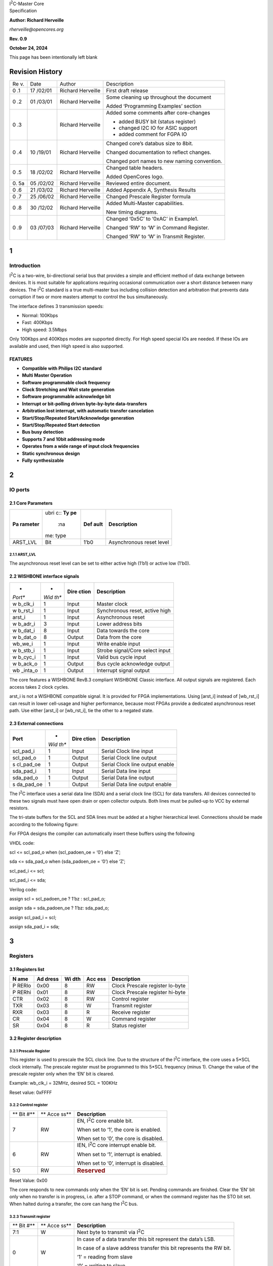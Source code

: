 | |image1|\ I\ :sup:`2`\ C-Master Core
| Specification

**Author: Richard Herveille**

*rherveille@opencores.org*

**Rev. 0.9**

**October 24, 2024**

This page has been intentionally left blank

Revision History
================

+----+--------+---------------+----------------------------------------+
| Re | Date   | Author        | Description                            |
| v. |        |               |                                        |
+----+--------+---------------+----------------------------------------+
| 0  | 17     | Richard       | First draft release                    |
| .1 | /02/01 | Herveille     |                                        |
+----+--------+---------------+----------------------------------------+
| 0  | 01     | Richard       | Some cleaning up throughout the        |
| .2 | /03/01 | Herveille     | document                               |
|    |        |               |                                        |
|    |        |               | Added ‘Programming Examples’ section   |
+----+--------+---------------+----------------------------------------+
| 0  |        | Richard       | Added some comments after core-changes |
| .3 |        | Herveille     |                                        |
|    |        |               | -  added BUSY bit (status register)    |
|    |        |               |                                        |
|    |        |               | -  changed I2C IO for ASIC support     |
|    |        |               |                                        |
|    |        |               | -  added comment for FGPA IO           |
+----+--------+---------------+----------------------------------------+
| 0  | 10     | Richard       | Changed core’s databus size to 8bit.   |
| .4 | /19/01 | Herveille     |                                        |
|    |        |               | Changed documentation to reflect       |
|    |        |               | changes.                               |
|    |        |               |                                        |
|    |        |               | Changed port names to new naming       |
|    |        |               | convention.                            |
+----+--------+---------------+----------------------------------------+
| 0  | 18     | Richard       | Changed table headers.                 |
| .5 | /02/02 | Herveille     |                                        |
|    |        |               | Added OpenCores logo.                  |
+----+--------+---------------+----------------------------------------+
| 0. | 05     | Richard       | Reviewed entire document.              |
| 5a | /02/02 | Herveille     |                                        |
+----+--------+---------------+----------------------------------------+
| 0  | 21     | Richard       | Added Appendix A, Synthesis Results    |
| .6 | /03/02 | Herveille     |                                        |
+----+--------+---------------+----------------------------------------+
| 0  | 25     | Richard       | Changed Prescale Register formula      |
| .7 | /06/02 | Herveille     |                                        |
+----+--------+---------------+----------------------------------------+
| 0  | 30     | Richard       | Added Multi-Master capabilities.       |
| .8 | /12/02 | Herveille     |                                        |
|    |        |               | New timing diagrams.                   |
+----+--------+---------------+----------------------------------------+
| 0  | 03     | Richard       | Changed ‘0x5C’ to ‘0xAC’ in Example1.  |
| .9 | /07/03 | Herveille     |                                        |
|    |        |               | Changed ‘RW’ to ‘W’ in Command         |
|    |        |               | Register.                              |
|    |        |               |                                        |
|    |        |               | Changed ‘RW’ to ‘W’ in Transmit        |
|    |        |               | Register.                              |
+----+--------+---------------+----------------------------------------+

1
=

Introduction
------------

I\ :sup:`2`\ C is a two-wire, bi-directional serial bus that provides a
simple and efficient method of data exchange between devices. It is most
suitable for applications requiring occasional communication over a
short distance between many devices. The I\ :sup:`2`\ C standard is a
true multi-master bus including collision detection and arbitration that
prevents data corruption if two or more masters attempt to control the
bus simultaneously.

The interface defines 3 transmission speeds:

-  Normal: 100Kbps

-  Fast: 400Kbps

-  High speed: 3.5Mbps

Only 100Kbps and 400Kbps modes are supported directly. For High speed
special IOs are needed. If these IOs are available and used, then High
speed is also supported.

FEATURES
~~~~~~~~

-  **Compatible with Philips I\ 2\ C standard**

-  **Multi Master Operation**

-  **Software programmable clock frequency**

-  **Clock Stretching and Wait state generation**

-  **Software programmable acknowledge bit**

-  **Interrupt or bit-polling driven byte-by-byte data-transfers**

-  **Arbitration lost interrupt, with automatic transfer cancelation**

-  **Start/Stop/Repeated Start/Acknowledge generation**

-  **Start/Stop/Repeated Start detection**

-  **Bus busy detection**

-  **Supports 7 and 10bit addressing mode**

-  **Operates from a wide range of input clock frequencies**

-  **Static synchronous design**

-  **Fully synthesizable**

.. _section-1:

2
=

IO ports
--------

2.1 Core Parameters
~~~~~~~~~~~~~~~~~~~

+-----------+------+--------+-----------------------------------------+
| **Pa      | .. r | **Def  | **Description**                         |
| rameter** | ubri | ault** |                                         |
|           | c::  |        |                                         |
|           | **Ty |        |                                         |
|           | pe** |        |                                         |
|           |      |        |                                         |
|           |  :na |        |                                         |
|           | me:  |        |                                         |
|           | type |        |                                         |
+-----------+------+--------+-----------------------------------------+
| ARST_LVL  | Bit  | 1’b0   | Asynchronous reset level                |
+-----------+------+--------+-----------------------------------------+

2.1.1 ARST_LVL
^^^^^^^^^^^^^^

The asynchronous reset level can be set to either active high (1’b1) or
active low (1’b0).

.. _section-2:

.. _section-3:

2.2 WISHBONE interface signals
~~~~~~~~~~~~~~~~~~~~~~~~~~~~~~

+---------+------+---------+------------------------------------------+
| *       | *    | **Dire  | **Description**                          |
| *Port** | *Wid | ction** |                                          |
|         | th** |         |                                          |
+---------+------+---------+------------------------------------------+
| w       | 1    | Input   | Master clock                             |
| b_clk_i |      |         |                                          |
+---------+------+---------+------------------------------------------+
| w       | 1    | Input   | Synchronous reset, active high           |
| b_rst_i |      |         |                                          |
+---------+------+---------+------------------------------------------+
| arst_i  | 1    | Input   | Asynchronous reset                       |
+---------+------+---------+------------------------------------------+
| w       | 3    | Input   | Lower address bits                       |
| b_adr_i |      |         |                                          |
+---------+------+---------+------------------------------------------+
| w       | 8    | Input   | Data towards the core                    |
| b_dat_i |      |         |                                          |
+---------+------+---------+------------------------------------------+
| w       | 8    | Output  | Data from the core                       |
| b_dat_o |      |         |                                          |
+---------+------+---------+------------------------------------------+
| wb_we_i | 1    | Input   | Write enable input                       |
+---------+------+---------+------------------------------------------+
| w       | 1    | Input   | Strobe signal/Core select input          |
| b_stb_i |      |         |                                          |
+---------+------+---------+------------------------------------------+
| w       | 1    | Input   | Valid bus cycle input                    |
| b_cyc_i |      |         |                                          |
+---------+------+---------+------------------------------------------+
| w       | 1    | Output  | Bus cycle acknowledge output             |
| b_ack_o |      |         |                                          |
+---------+------+---------+------------------------------------------+
| wb      | 1    | Output  | Interrupt signal output                  |
| _inta_o |      |         |                                          |
+---------+------+---------+------------------------------------------+

The core features a WISHBONE RevB.3 compliant WISHBONE Classic
interface. All output signals are registered. Each access takes 2 clock
cycles.

arst_i is not a WISHBONE compatible signal. It is provided for FPGA
implementations. Using [arst_i] instead of [wb_rst_i] can result in
lower cell-usage and higher performance, because most FPGAs provide a
dedicated asynchronous reset path. Use either [arst_i] or [wb_rst_i],
tie the other to a negated state.

2.3 External connections
~~~~~~~~~~~~~~~~~~~~~~~~

+-----------+------+---------+----------------------------------------+
| **Port**  | *    | **Dire  | **Description**                        |
|           | *Wid | ction** |                                        |
|           | th** |         |                                        |
+-----------+------+---------+----------------------------------------+
| scl_pad_i | 1    | Input   | Serial Clock line input                |
+-----------+------+---------+----------------------------------------+
| scl_pad_o | 1    | Output  | Serial Clock line output               |
+-----------+------+---------+----------------------------------------+
| s         | 1    | Output  | Serial Clock line output enable        |
| cl_pad_oe |      |         |                                        |
+-----------+------+---------+----------------------------------------+
| sda_pad_i | 1    | Input   | Serial Data line input                 |
+-----------+------+---------+----------------------------------------+
| sda_pad_o | 1    | Output  | Serial Data line output                |
+-----------+------+---------+----------------------------------------+
| s         | 1    | Output  | Serial Data line output enable         |
| da_pad_oe |      |         |                                        |
+-----------+------+---------+----------------------------------------+

The I\ :sup:`2`\ C interface uses a serial data line (SDA) and a serial
clock line (SCL) for data transfers. All devices connected to these two
signals must have open drain or open collector outputs. Both lines must
be pulled-up to VCC by external resistors.

The tri-state buffers for the SCL and SDA lines must be added at a
higher hierarchical level. Connections should be made according to the
following figure:

.. image:: figures/opencores_i2c/image3.wmf

For FPGA designs the compiler can automatically insert these buffers
using the following

VHDL code:

scl <= scl_pad_o when (scl_padoen_oe = ‘0’) else ‘Z’;

sda <= sda_pad_o when (sda_padoen_oe = ‘0’) else ‘Z’;

scl_pad_i <= scl;

scl_pad_i <= sda;

Verilog code:

assign scl = scl_padoen_oe ? 1’bz : scl_pad_o;

assign sda = sda_padoen_oe ? 1’bz: sda_pad_o;

assign scl_pad_i = scl;

assign sda_pad_i = sda;

.. _section-4:

3
=

Registers
---------

3.1 Registers list
~~~~~~~~~~~~~~~~~~

+-------+---------+-------+-------+-----------------------------------+
| **N   | **Ad    | **Wi  | **Acc | **Description**                   |
| ame** | dress** | dth** | ess** |                                   |
+-------+---------+-------+-------+-----------------------------------+
| P     | 0x00    | 8     | RW    | Clock Prescale register lo-byte   |
| RERlo |         |       |       |                                   |
+-------+---------+-------+-------+-----------------------------------+
| P     | 0x01    | 8     | RW    | Clock Prescale register hi-byte   |
| RERhi |         |       |       |                                   |
+-------+---------+-------+-------+-----------------------------------+
| CTR   | 0x02    | 8     | RW    | Control register                  |
+-------+---------+-------+-------+-----------------------------------+
| TXR   | 0x03    | 8     | W     | Transmit register                 |
+-------+---------+-------+-------+-----------------------------------+
| RXR   | 0x03    | 8     | R     | Receive register                  |
+-------+---------+-------+-------+-----------------------------------+
| CR    | 0x04    | 8     | W     | Command register                  |
+-------+---------+-------+-------+-----------------------------------+
| SR    | 0x04    | 8     | R     | Status register                   |
+-------+---------+-------+-------+-----------------------------------+

3.2 Register description
~~~~~~~~~~~~~~~~~~~~~~~~

3.2.1 Prescale Register
^^^^^^^^^^^^^^^^^^^^^^^

This register is used to prescale the SCL clock line. Due to the
structure of the I\ :sup:`2`\ C interface, the core uses a 5*SCL clock
internally. The prescale register must be programmed to this 5*SCL
frequency (minus 1). Change the value of the prescale register only when
the ‘EN’ bit is cleared.

Example: wb_clk_i = 32MHz, desired SCL = 100KHz

Reset value: 0xFFFF

3.2.2 Control register
^^^^^^^^^^^^^^^^^^^^^^

+-----+------+--------------------------------------------------------+
| **  | **   | **Description**                                        |
| Bit | Acce |                                                        |
| #** | ss** |                                                        |
+-----+------+--------------------------------------------------------+
| 7   | RW   | EN, I\ :sup:`2`\ C core enable bit.                    |
|     |      |                                                        |
|     |      | When set to ‘1’, the core is enabled.                  |
|     |      |                                                        |
|     |      | When set to ‘0’, the core is disabled.                 |
+-----+------+--------------------------------------------------------+
| 6   | RW   | IEN, I\ :sup:`2`\ C core interrupt enable bit.         |
|     |      |                                                        |
|     |      | When set to ‘1’, interrupt is enabled.                 |
|     |      |                                                        |
|     |      | When set to ‘0’, interrupt is disabled.                |
+-----+------+--------------------------------------------------------+
| 5:0 | RW   | .. rubric:: Reserved                                   |
|     |      |    :name: reserved                                     |
+-----+------+--------------------------------------------------------+

Reset Value: 0x00

The core responds to new commands only when the ‘EN’ bit is set. Pending
commands are finished. Clear the ‘EN’ bit only when no transfer is in
progress, i.e. after a STOP command, or when the command register has
the STO bit set. When halted during a transfer, the core can hang the
I\ :sup:`2`\ C bus.

3.2.3 Transmit register
^^^^^^^^^^^^^^^^^^^^^^^

+-----+------+--------------------------------------------------------+
| **  | **   | **Description**                                        |
| Bit | Acce |                                                        |
| #** | ss** |                                                        |
+-----+------+--------------------------------------------------------+
| 7:1 | W    | Next byte to transmit via I\ :sup:`2`\ C               |
+-----+------+--------------------------------------------------------+
| 0   | W    | In case of a data transfer this bit represent the      |
|     |      | data’s LSB.                                            |
|     |      |                                                        |
|     |      | In case of a slave address transfer this bit           |
|     |      | represents the RW bit.                                 |
|     |      |                                                        |
|     |      | ‘1’ = reading from slave                               |
|     |      |                                                        |
|     |      | ‘0’ = writing to slave                                 |
+-----+------+--------------------------------------------------------+

Reset value: 0x00

3.2.4 Receive register
^^^^^^^^^^^^^^^^^^^^^^

+-----+------+--------------------------------------------------------+
| **  | **   | **Description**                                        |
| Bit | Acce |                                                        |
| #** | ss** |                                                        |
+-----+------+--------------------------------------------------------+
| 7:0 | R    | Last byte received via I\ :sup:`2`\ C                  |
+-----+------+--------------------------------------------------------+

Reset value: 0x00

3.2.5 Command register
^^^^^^^^^^^^^^^^^^^^^^

+-----+------+--------------------------------------------------------+
| **  | **   | **Description**                                        |
| Bit | Acce |                                                        |
| #** | ss** |                                                        |
+-----+------+--------------------------------------------------------+
| 7   | W    | STA, generate (repeated) start condition               |
+-----+------+--------------------------------------------------------+
| 6   | W    | STO, generate stop condition                           |
+-----+------+--------------------------------------------------------+
| 5   | W    | RD, read from slave                                    |
+-----+------+--------------------------------------------------------+
| 4   | W    | WR, write to slave                                     |
+-----+------+--------------------------------------------------------+
| 3   | W    | ACK, when a receiver, sent ACK (ACK = ‘0’) or NACK     |
|     |      | (ACK = ‘1’)                                            |
+-----+------+--------------------------------------------------------+
| 2:1 | W    | .. rubric:: Reserved                                   |
|     |      |    :name: reserved-1                                   |
+-----+------+--------------------------------------------------------+
| 0   | W    | .. rubric:: IACK, Interrupt acknowledge. When set,     |
|     |      |    clears a pending interrupt.                         |
|     |      |    :name: iack-inter                                   |
|     |      | rupt-acknowledge.-when-set-clears-a-pending-interrupt. |
+-----+------+--------------------------------------------------------+

Reset Value: 0x00

The STA, STO, RD, WR, and IACK bits are cleared automatically. These
bits are always read as zeros.

3.2.6 Status register
^^^^^^^^^^^^^^^^^^^^^

+-----+------+--------------------------------------------------------+
| **  | **   | **Description**                                        |
| Bit | Acce |                                                        |
| #** | ss** |                                                        |
+-----+------+--------------------------------------------------------+
| 7   | R    | RxACK, Received acknowledge from slave.                |
|     |      |                                                        |
|     |      | This flag represents acknowledge from the addressed    |
|     |      | slave.                                                 |
|     |      |                                                        |
|     |      | ‘1’ = No acknowledge received                          |
|     |      |                                                        |
|     |      | ‘0’ = Acknowledge received                             |
+-----+------+--------------------------------------------------------+
| 6   | R    | .. rubric:: Busy, I\ :sup:`2`\ C bus busy              |
|     |      |    :name: busy-i2c-bus-busy                            |
|     |      |                                                        |
|     |      | ‘1’ after START signal detected                        |
|     |      |                                                        |
|     |      | ‘0’ after STOP signal detected                         |
+-----+------+--------------------------------------------------------+
| 5   | R    | .. rubric:: AL, Arbitration lost                       |
|     |      |    :name: al-arbitration-lost                          |
|     |      |                                                        |
|     |      | This bit is set when the core lost arbitration.        |
|     |      | Arbitration is lost when:                              |
|     |      |                                                        |
|     |      | -  a STOP signal is detected, but non requested        |
|     |      |                                                        |
|     |      | -  The master drives SDA high, but SDA is low.         |
|     |      |                                                        |
|     |      | See *bus-arbitration* section for more information.    |
+-----+------+--------------------------------------------------------+
| 4:2 | R    | .. rubric:: Reserved                                   |
|     |      |    :name: reserved-2                                   |
+-----+------+--------------------------------------------------------+
| 1   | R    | TIP, Transfer in progress.                             |
|     |      |                                                        |
|     |      | ‘1’ when transferring data                             |
|     |      |                                                        |
|     |      | ‘0’ when transfer complete                             |
+-----+------+--------------------------------------------------------+
| 0   | R    | IF, Interrupt Flag. This bit is set when an interrupt  |
|     |      | is pending, which will cause a processor interrupt     |
|     |      | request if the IEN bit is set.                         |
|     |      |                                                        |
|     |      | The Interrupt Flag is set when:                        |
|     |      |                                                        |
|     |      | -  one byte transfer has been completed                |
|     |      |                                                        |
|     |      | -  arbitration is lost                                 |
+-----+------+--------------------------------------------------------+

Reset Value: 0x00

*Please note that all* **reserved bits** *are read as zeros. To ensure
forward compatibility, they should be written as zeros.*

.. _section-5:

4
=

Operation
---------

4.1 System Configuration
~~~~~~~~~~~~~~~~~~~~~~~~

The I\ :sup:`2`\ C system uses a serial data line (SDA) and a serial
clock line (SCL) for data transfers. All devices connected to these two
signals must have open drain or open collector outputs. The logic AND
function is exercised on both lines with external pull-up resistors.

Data is transferred between a Master and a Slave synchronously to SCL on
the SDA line on a byte-by-byte basis. Each data byte is 8 bits long.
There is one SCL clock pulse for each data bit with the MSB being
transmitted first. An acknowledge bit follows each transferred byte.
Each bit is sampled during the high period of SCL; therefore, the SDA
line may be changed only during the low period of SCL and must be held
stable during the high period of SCL. A transition on the SDA line while
SCL is high is interpreted as a command (see START and STOP signals).

4.2 I\ :sup:`2`\ C Protocol
~~~~~~~~~~~~~~~~~~~~~~~~~~~

Normally, a standard communication consists of four parts:

1) START signal generation

2) Slave address transfer

3) Data transfer

4) STOP signal generation

.. image:: figures/opencores_i2c/image4.wmf

4.2.1 START signal
^^^^^^^^^^^^^^^^^^

When the bus is free/idle, meaning no master device is engaging the bus
(both SCL and SDA lines are high), a master can initiate a transfer by
sending a START signal. A START signal, usually referred to as the
S-bit, is defined as a high-to-low transition of SDA while SCL is high.
The START signal denotes the beginning of a new data transfer.

A Repeated START is a START signal without first generating a STOP
signal. The master uses this method to communicate with another slave or
the same slave in a different transfer direction (e.g. from writing to a
device to reading from a device) without releasing the bus.

The core generates a START signal when the STA-bit in the Command
Register is set and the RD or WR bits are set. Depending on the current
status of the SCL line, a START or Repeated START is generated.

4.2.2 Slave Address Transfer
^^^^^^^^^^^^^^^^^^^^^^^^^^^^

The first byte of data transferred by the master immediately after the
START signal is the slave address. This is a seven-bits calling address
followed by a RW bit. The RW bit signals the slave the data transfer
direction. No two slaves in the system can have the same address. Only
the slave with an address that matches the one transmitted by the master
will respond by returning an acknowledge bit by pulling the SDA low at
the 9th SCL clock cycle.

Note: The core supports 10bit slave addresses by generating two address
transfers. See the Philips I\ :sup:`2`\ C specifications for more
details.

The core treats a Slave Address Transfer as any other write action.
Store the slave device’s address in the Transmit Register and set the WR
bit. The core will then transfer the slave address on the bus.

4.2.3 Data Transfer
^^^^^^^^^^^^^^^^^^^

Once successful slave addressing has been achieved, the data transfer
can proceed on a byte-by-byte basis in the direction specified by the RW
bit sent by the master. Each transferred byte is followed by an
acknowledge bit on the 9th SCL clock cycle. If the slave signals a No
Acknowledge, the master can generate a STOP signal to abort the data
transfer or generate a Repeated START signal and start a new transfer
cycle.

If the master, as the receiving device, does not acknowledge the slave,
the slave releases the SDA line for the master to generate a STOP or
Repeated START signal.

To write data to a slave, store the data to be transmitted in the
Transmit Register and set the WR bit. To read data from a slave, set the
RD bit. During a transfer the core set the TIP flag, indicating that a
Transfer is In Progress. When the transfer is done the TIP flag is
reset, the IF flag set and, when enabled, an interrupt generated. The
Receive Register contains valid data after the IF flag has been set. The
user may issue a new write or read command when the TIP flag is reset.

4.2.4 STOP signal
^^^^^^^^^^^^^^^^^

The master can terminate the communication by generating a STOP signal.
A STOP signal, usually referred to as the P-bit, is defined as a
low-to-high transition of SDA while SCL is at logical ‘1’.

4.3 Arbitration Procedure
~~~~~~~~~~~~~~~~~~~~~~~~~

4.3.1 Clock Synchronization
^^^^^^^^^^^^^^^^^^^^^^^^^^^

The I\ :sup:`2`\ C bus is a true multimaster bus that allows more than
one master to be connected on it. If two or more masters simultaneously
try to control the bus, a clock synchronization procedure determines the
bus clock. Because of the wired-AND connection of the I\ :sup:`2`\ C
signals a high to low transition affects all devices connected to the
bus. Therefore a high to low transition on the SCL line causes all
concerned devices to count off their low period. Once a device clock has
gone low it will hold the SCL line in that state until the clock high
state is reached. Due to the wired-AND connection the SCL line will
therefore be held low by the device with the longest low period, and
held high by the device with the shortest high period.

.. image:: figures/opencores_i2c/image5.wmf

.. _section-6:

.. _section-7:

4.3.2 Clock Stretching
^^^^^^^^^^^^^^^^^^^^^^

Slave devices can use the clock synchronization mechanism to slow down
the transfer bit rate. After the master has driven SCL low, the slave
can drive SCL low for the required period and then release it. If the
slave’s SCL low period is greater than the master’s SCL low period, the
resulting SCL bus signal low period is stretched, thus inserting
wait-states.

.. _section-8:

5
=

Architecture
------------

The I2C core is built around four primary blocks; the Clock Generator,
the Byte Command Controller, the Bit Command Controller and the DataIO
Shift Register.

All other blocks are used for interfacing or for storing temporary
values.

5.1 Clock Generator
~~~~~~~~~~~~~~~~~~~

The Clock Generator generates an internal 4*Fscl clock enable signal
that triggers all synchronous elements in the Bit Command Controller. It
also handles clock stretching needed by some slaves.

5.2 Byte Command Controller
~~~~~~~~~~~~~~~~~~~~~~~~~~~

The Byte Command Controller handles I2C traffic at the byte level. It
takes data from the Command Register and translates it into sequences
based on the transmission of a single byte. By setting the START, STOP,
and READ bit in the Command Register, for example, the Byte Command
Controller generates a sequence that results in the generation of a
START signal, the reading of a byte from the slave device, and the
generation of a STOP signal. It does this by dividing each byte
operation into separate bit-operations, which are then sent to the Bit
Command Controller.

.. _section-9:

5.3 Bit Command Controller
~~~~~~~~~~~~~~~~~~~~~~~~~~

The Bit Command Controller handles the actual transmission of data and
the generation of the specific levels for START, Repeated START, and
STOP signals by controlling the SCL and SDA lines. The Byte Command
Controller tells the Bit Command Controller which operation has to be
performed. For a single byte read, the Bit Command Controller receives 8
separate read commands. Each bit-operation is divided into 5 pieces
(idle and A, B, C, and D), except for a STOP operation which is divided
into 4 pieces (idle and A, B, and C).

Start SCL

SDA

Rep Start SCL

SDA

Stop SCL

SDA

Write SCL

SDA

Read SCL

SDA

5.4 DataIO Shift Register
~~~~~~~~~~~~~~~~~~~~~~~~~

The DataIO Shift Register contains the data associated with the current
transfer. During a read action, data is shifted in from the SDA line.
After a byte has been read the contents are copied into the Receive
Register. During a write action, the Transmit Register’s contents are
copied into the DataIO Shift Register and are then transmitted onto the
SDA line.

.. _section-10:

6
=

Programming examples
--------------------

Example 1
~~~~~~~~~

Write 1 byte of data to a slave.

Slave address = 0x51 (b”1010001”)

Data to write = 0xAC

I2C Sequence:

1) generate start command

2) write slave address + write bit

3) receive acknowledge from slave

4) write data

5) receive acknowledge from slave

6) generate stop command

Commands:

1) write 0xA2 (address + write bit) to Transmit Register, set STA bit,
   set WR bit.

-- wait for interrupt or TIP flag to negate --

2) read RxACK bit from Status Register, should be ‘0’.

write 0xAC to Transmit register, set STO bit, set WR bit.

-- wait for interrupt or TIP flag to negate --

3) read RxACK bit from Status Register, should be ‘0’.

*Please note that the time for the Interrupt Service Routine is not
shown here. It is assumed that the ISR is much faster then the I\ 2\ C
cycle time, and therefore not visible.*

Example 2
~~~~~~~~~

Read a byte of data from an I2C memory device.

Slave address = 0x4E

Memory location to read from = 0x20

I2C sequence:

1)  generate start signal

2)  write slave address + write bit

3)  receive acknowledge from slave

4)  write memory location

5)  receive acknowledge from slave

6)  generate repeated start signal

7)  write slave address + read bit

8)  receive acknowledge from slave

9)  read byte from slave

10) write no acknowledge (NACK) to slave, indicating end of transfer

11) generate stop signal

Commands:

1) write 0x9C (address + write bit) to Transmit Register, set STA bit,
   set WR bit.

-- wait for interrupt or TIP flag to negate --

2) read RxACK bit from Status Register, should be ‘0’.

write 0x20 to Transmit register, set WR bit.

-- wait for interrupt or TIP flag to negate --

3) read RxACK bit from Status Register, should be ‘0’.

..

   write 0x9D (address + read bit) to Transmit Register, set STA bit,
   set WR bit.

-- wait for interrupt or TIP flag to negate --

4) set RD bit, set ACK to ‘1’ (NACK), set STO bit

*Please note that the time for the Interrupt Service Routine is not
shown here. It is assumed that the ISR is much faster then the I\ 2\ C
cycle time, and therefore not visible.*

Appendix A
==========

Synthesis results
-----------------

Synthesis tool: Synplify Pro

+------------+-----------------+-------+---------+-------------------+
| **Te       | **Device**      | **    | *       | **Resource        |
| chnology** |                 | Speed | *Fmax** | usage**           |
|            |                 | gr    |         |                   |
|            |                 | ade** |         |                   |
+------------+-----------------+-------+---------+-------------------+
| ACTEL      | A54SX16ATQ100   | std   | 58MHz   | Modules: 352      |
+------------+-----------------+-------+---------+-------------------+
| Altera     | EP10K50ETC144   | -3    | 82MHz   | LCs: 294          |
+------------+-----------------+-------+---------+-------------------+
|            | EP20K30ETC144   | -3    | 74MHz   | ATOMS: 257        |
+------------+-----------------+-------+---------+-------------------+
| Xilinx     | 2s15CS144       | -5    | 82MHz   | LUTs: 229         |
+------------+-----------------+-------+---------+-------------------+
|            | XCV50ECS144     | -8    | 118MHz  | LUTs: 230         |
+------------+-----------------+-------+---------+-------------------+

.. |image1| image:: figures/opencores_i2c/image1.wmf
   :width: 2.20764in
   :height: 1.18333in
